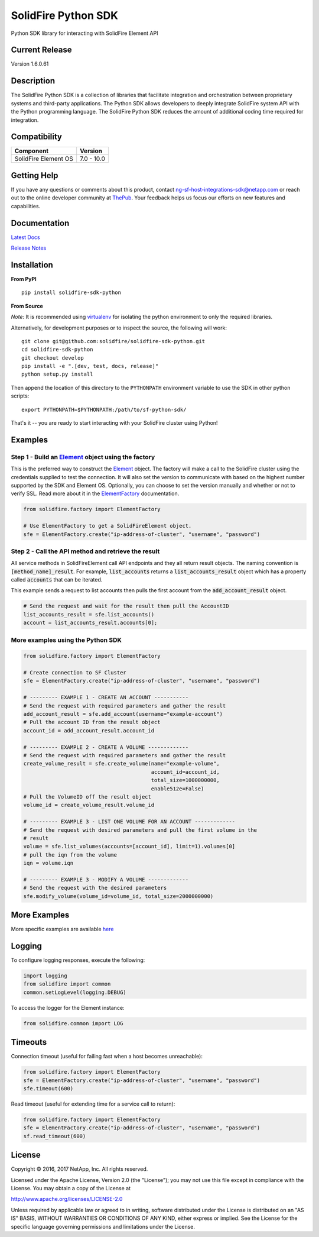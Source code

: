 |sf-python-logo| SolidFire Python SDK
=====================================

Python SDK library for interacting with SolidFire Element API

|pypy| |python| |format| |downloads| |license|

Current Release
---------------

Version 1.6.0.61

Description
-----------

The SolidFire Python SDK is a collection of libraries that facilitate
integration and orchestration between proprietary systems and
third-party applications. The Python SDK allows developers to deeply
integrate SolidFire system API with the Python programming language. The
SolidFire Python SDK reduces the amount of additional coding time
required for integration.

Compatibility
-------------

+------------------------+---------------+
| Component              | Version       |
+========================+===============+
| SolidFire Element OS   | 7.0 - 10.0    |
+------------------------+---------------+

Getting Help
------------

If you have any questions or comments about this product, contact
ng-sf-host-integrations-sdk@netapp.com or reach out to the online
developer community at `ThePub <http://netapp.io>`__. Your feedback
helps us focus our efforts on new features and capabilities.

Documentation
-------------

`Latest Docs <http://solidfire-sdk-python.readthedocs.io/>`__

`Release
Notes <https://github.com/solidfire/solidfire-sdk-python/blob/master/NetApp_SolidFire_Python_SDK_Release_Notes.pdf>`__

Installation
------------

**From PyPI**

::

    pip install solidfire-sdk-python

**From Source**

*Note*: It is recommended using
`virtualenv <https://github.com/pypa/virtualenv>`__ for isolating the
python environment to only the required libraries.

Alternatively, for development purposes or to inspect the source, the
following will work:

::

    git clone git@github.com:solidfire/solidfire-sdk-python.git  
    cd solidfire-sdk-python
    git checkout develop
    pip install -e ".[dev, test, docs, release]"
    python setup.py install

Then append the location of this directory to the ``PYTHONPATH``
environment variable to use the SDK in other python scripts:

::

    export PYTHONPATH=$PYTHONPATH:/path/to/sf-python-sdk/

That's it -- you are ready to start interacting with your SolidFire
cluster using Python!

Examples
--------

Step 1 - Build an `Element <http://solidfire-sdk-python.readthedocs.io/en/latest/solidfire.html#solidfire.Element>`__ object using the factory
~~~~~~~~~~~~~~~~~~~~~~~~~~~~~~~~~~~~~~~~~~~~~~~~~~~~~~~~~~~~~~~~~~~~~~~~~~~~~~~~~~~~~~~~~~~~~~~~~~~~~~~~~~~~~~~~~~~~~~~~~~~~~~~~~~~~~~~~~~~~~~

This is the preferred way to construct the
`Element <http://solidfire-sdk-python.readthedocs.io/en/latest/solidfire.html#solidfire.Element>`__
object. The factory will make a call to the SolidFire cluster using the
credentials supplied to test the connection. It will also set the
version to communicate with based on the highest number supported by the
SDK and Element OS. Optionally, you can choose to set the version
manually and whether or not to verify SSL. Read more about it in the
`ElementFactory <http://solidfire-sdk-python.readthedocs.io/en/latest/solidfire.html#solidfire.factory.ElementFactory>`__ documentation.

.. code-block:: python

    from solidfire.factory import ElementFactory

    # Use ElementFactory to get a SolidFireElement object.
    sfe = ElementFactory.create("ip-address-of-cluster", "username", "password")

Step 2 - Call the API method and retrieve the result
~~~~~~~~~~~~~~~~~~~~~~~~~~~~~~~~~~~~~~~~~~~~~~~~~~~~

All service methods in SolidFireElement call API endpoints and they all
return result objects. The naming convention is :code:`[method_name]_result`.
For example, :code:`list_accounts` returns a :code:`list_accounts_result` object
which has a property called :code:`accounts` that can be iterated.

This example sends a request to list accounts then pulls the first account
from the :code:`add_account_result` object.

.. code-block:: python

    # Send the request and wait for the result then pull the AccountID
    list_accounts_result = sfe.list_accounts()
    account = list_accounts_result.accounts[0];   

More examples using the Python SDK
~~~~~~~~~~~~~~~~~~~~~~~~~~~~~~~~~~

.. code-block:: python

    from solidfire.factory import ElementFactory

    # Create connection to SF Cluster
    sfe = ElementFactory.create("ip-address-of-cluster", "username", "password")

    # --------- EXAMPLE 1 - CREATE AN ACCOUNT -----------
    # Send the request with required parameters and gather the result
    add_account_result = sfe.add_account(username="example-account")
    # Pull the account ID from the result object
    account_id = add_account_result.account_id

    # --------- EXAMPLE 2 - CREATE A VOLUME -------------
    # Send the request with required parameters and gather the result
    create_volume_result = sfe.create_volume(name="example-volume",
                                             account_id=account_id,
                                             total_size=1000000000,
                                             enable512e=False)
    # Pull the VolumeID off the result object
    volume_id = create_volume_result.volume_id

    # --------- EXAMPLE 3 - LIST ONE VOLUME FOR AN ACCOUNT -------------
    # Send the request with desired parameters and pull the first volume in the
    # result
    volume = sfe.list_volumes(accounts=[account_id], limit=1).volumes[0]
    # pull the iqn from the volume
    iqn = volume.iqn

    # --------- EXAMPLE 3 - MODIFY A VOLUME -------------
    # Send the request with the desired parameters
    sfe.modify_volume(volume_id=volume_id, total_size=2000000000)

More Examples
-------------


More specific examples are available `here <https://github.com/solidfire/solidfire-sdk-python/blob/master/examples/examples.rst>`__


Logging
-------

To configure logging responses, execute the following:

.. code-block:: python

    import logging
    from solidfire import common
    common.setLogLevel(logging.DEBUG)

To access the logger for the Element instance:

.. code-block:: python

     from solidfire.common import LOG

Timeouts
--------

Connection timeout (useful for failing fast when a host becomes
unreachable):

.. code-block:: python

    from solidfire.factory import ElementFactory
    sfe = ElementFactory.create("ip-address-of-cluster", "username", "password")
    sfe.timeout(600)

Read timeout (useful for extending time for a service call to return):

.. code-block:: python

    from solidfire.factory import ElementFactory
    sfe = ElementFactory.create("ip-address-of-cluster", "username", "password")
    sf.read_timeout(600)

**License**
-----------

Copyright © 2016, 2017 NetApp, Inc. All rights reserved.

Licensed under the Apache License, Version 2.0 (the "License"); you may
not use this file except in compliance with the License. You may obtain
a copy of the License at

http://www.apache.org/licenses/LICENSE-2.0

Unless required by applicable law or agreed to in writing, software
distributed under the License is distributed on an "AS IS" BASIS,
WITHOUT WARRANTIES OR CONDITIONS OF ANY KIND, either express or implied.
See the License for the specific language governing permissions and
limitations under the License.

.. |sf-python-logo| image:: https://raw.githubusercontent.com/solidfire/solidfire-sdk-python/master/img/python-50.png
.. |pypy| image:: https://img.shields.io/pypi/v/solidfire-sdk-python.svg
   :target: https://badge.fury.io/py/solidfire-sdk-python
.. |python| image:: https://img.shields.io/pypi/pyversions/solidfire-sdk-python.svg
   :target: https://pypi.python.org/pypi/solidfire-sdk-python/
.. |format| image:: https://img.shields.io/pypi/format/solidfire-sdk-python.svg
   :target: https://pypi.python.org/pypi/solidfire-sdk-python/
.. |downloads| image:: https://img.shields.io/pypi/dm/solidfire-sdk-python.svg
   :target: https://pypi.python.org/pypi/solidfire-sdk-python/
.. |license| image:: https://img.shields.io/pypi/l/solidfire-sdk-python.svg
   :target: https://pypi.python.org/pypi/solidfire-sdk-python/

